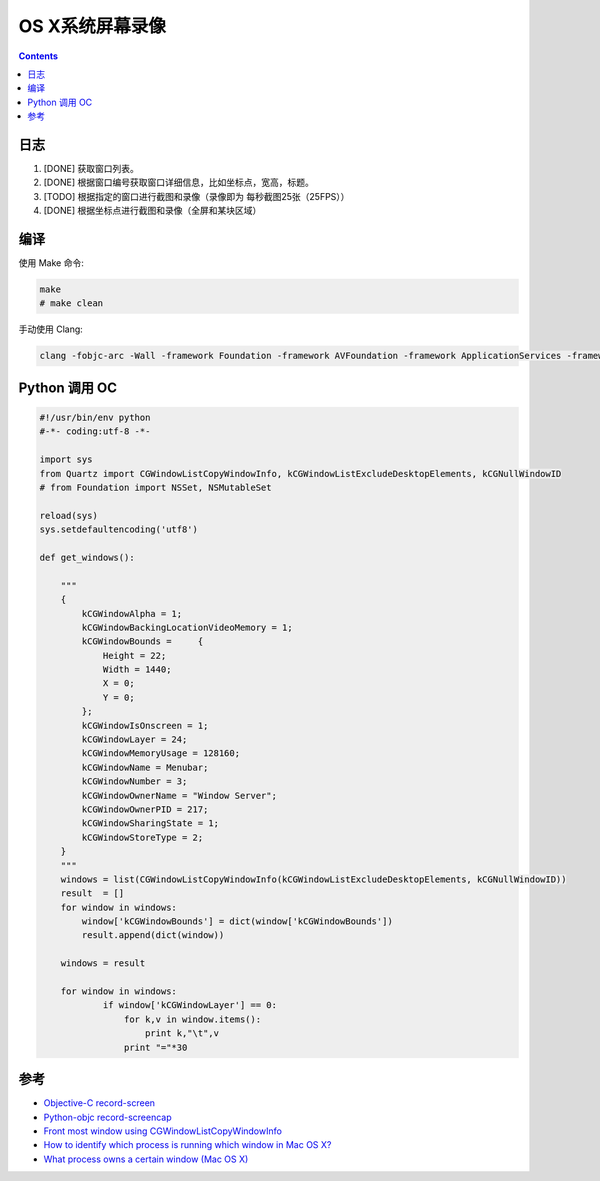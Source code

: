 OS X系统屏幕录像
====================

.. contents::


日志
---------

1.  [DONE] 获取窗口列表。
2.  [DONE] 根据窗口编号获取窗口详细信息，比如坐标点，宽高，标题。
3.  [TODO] 根据指定的窗口进行截图和录像（录像即为 每秒截图25张（25FPS））
4.  [DONE] 根据坐标点进行截图和录像（全屏和某块区域）

编译
-------

使用 Make 命令:

.. code:: bash

    make
    # make clean


手动使用 Clang:

.. code:: bash

    clang -fobjc-arc -Wall -framework Foundation -framework AVFoundation -framework ApplicationServices -framework CoreVideo -framework CoreMedia -framework AppKit record-screen.m -o record-screen



Python 调用 OC
-------------------

.. code:: python
    
    #!/usr/bin/env python
    #-*- coding:utf-8 -*-

    import sys
    from Quartz import CGWindowListCopyWindowInfo, kCGWindowListExcludeDesktopElements, kCGNullWindowID
    # from Foundation import NSSet, NSMutableSet

    reload(sys)
    sys.setdefaultencoding('utf8')

    def get_windows():

        """
        {
            kCGWindowAlpha = 1;
            kCGWindowBackingLocationVideoMemory = 1;
            kCGWindowBounds =     {
                Height = 22;
                Width = 1440;
                X = 0;
                Y = 0;
            };
            kCGWindowIsOnscreen = 1;
            kCGWindowLayer = 24;
            kCGWindowMemoryUsage = 128160;
            kCGWindowName = Menubar;
            kCGWindowNumber = 3;
            kCGWindowOwnerName = "Window Server";
            kCGWindowOwnerPID = 217;
            kCGWindowSharingState = 1;
            kCGWindowStoreType = 2;
        }
        """
        windows = list(CGWindowListCopyWindowInfo(kCGWindowListExcludeDesktopElements, kCGNullWindowID))
        result  = []
        for window in windows:
            window['kCGWindowBounds'] = dict(window['kCGWindowBounds'])
            result.append(dict(window))
            
        windows = result

        for window in windows:
                if window['kCGWindowLayer'] == 0:
                    for k,v in window.items():
                        print k,"\t",v
                    print "="*30




参考
--------

*   `Objective-C record-screen <https://github.com/atebits/record-screen>`_
*   `Python-objc record-screencap <https://gist.github.com/timsutton/0c6439eb6eb1621a5964>`_
*   `Front most window using CGWindowListCopyWindowInfo <http://stackoverflow.com/questions/5286274/front-most-window-using-cgwindowlistcopywindowinfo>`_
*   `How to identify which process is running which window in Mac OS X? <http://superuser.com/questions/902869/how-to-identify-which-process-is-running-which-window-in-mac-os-x>`_
*   `What process owns a certain window (Mac OS X) <http://blog.loudhush.ro/2014/04/what-process-owns-certain-window-mac-os.html>`_


